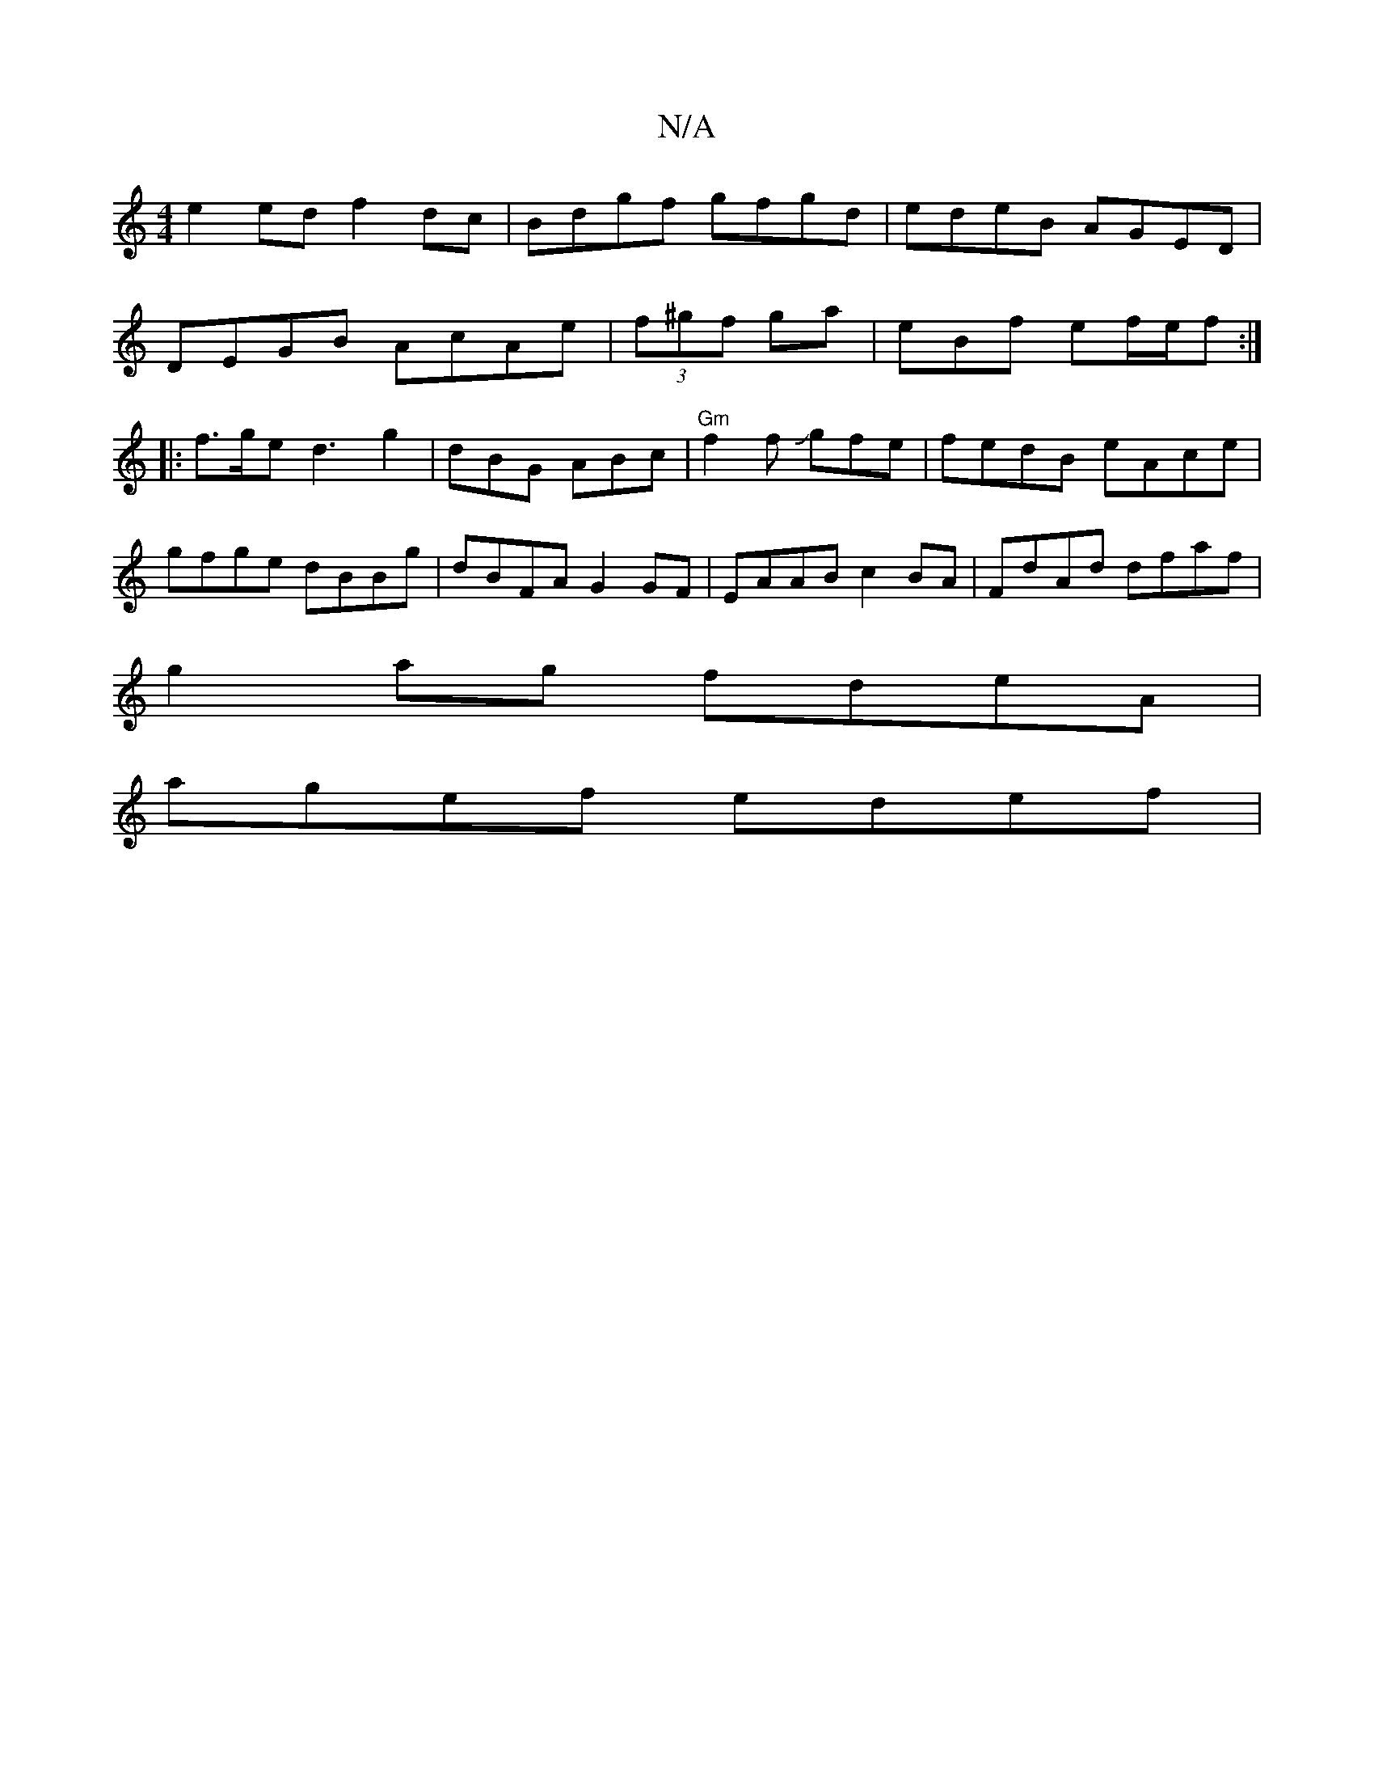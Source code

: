 X:1
T:N/A
M:4/4
R:N/A
K:Cmajor
 e2 ed f2 dc | Bdgf gfgd | edeB AGED |
DEGB AcAe | (3f^gf ga-|eBf ef/e/f :|
|: f>ge d3 g2 | dBG ABc | "Gm"f2f Jgfe|fedB eAce |
gfge dBBg | dBFA G2 GF | EAAB c2 BA | FdAd dfaf |
g2ag fdeA |
agef edef |